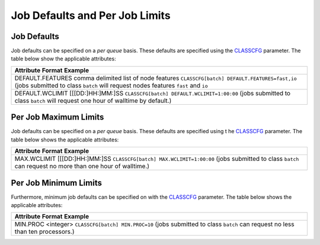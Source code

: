 Job Defaults and Per Job Limits
###############################

Job Defaults
************

Job defaults can be specified on a *per queue* basis. These defaults are
specified using the `CLASSCFG <a.fparameters.html#CLASSSCFG>`__
parameter. The table below show the applicable attributes:

+--------------------------------------------------------------------------+
| **Attribute**                                                            |
| **Format**                                                               |
| **Example**                                                              |
+--------------------------------------------------------------------------+
| DEFAULT.FEATURES                                                         |
| comma delimited list of node features                                    |
| ``CLASSCFG[batch] DEFAULT.FEATURES=fast,io``                             |
| (jobs submitted to class ``batch`` will request nodes features ``fast``  |
| and ``io``                                                               |
+--------------------------------------------------------------------------+
| DEFAULT.WCLIMIT                                                          |
| [[[DD:]HH:]MM:]SS                                                        |
| ``CLASSCFG[batch] DEFAULT.WCLIMIT=1:00:00``                              |
| (jobs submitted to class ``batch`` will request one hour of walltime by  |
| default.)                                                                |
+--------------------------------------------------------------------------+

Per Job Maximum Limits
**********************

Job defaults can be specified on a *per queue* basis. These defaults are
specified using t he `CLASSCFG <a.fparameters.html#CLASSSCFG>`__
parameter. The table below shows the applicable attributes:

+--------------------------------------------------------------------------+
| **Attribute**                                                            |
| **Format**                                                               |
| **Example**                                                              |
+--------------------------------------------------------------------------+
| MAX.WCLIMIT                                                              |
| [[[DD:]HH:]MM:]SS                                                        |
| ``CLASSCFG[batch] MAX.WCLIMIT=1:00:00``                                  |
| (jobs submitted to class ``batch`` can request no more than one hour of  |
| walltime.)                                                               |
+--------------------------------------------------------------------------+

Per Job Minimum Limits
**********************

Furthermore, minimum job defaults can be specified on with the
`CLASSCFG <a.fparameters.html#classcfg>`__ parameter. The table below
shows the applicable attributes:

+--------------------------------------------------------------------------+
| **Attribute**                                                            |
| **Format**                                                               |
| **Example**                                                              |
+--------------------------------------------------------------------------+
| MIN.PROC                                                                 |
| <integer>                                                                |
| ``CLASSCFG[batch] MIN.PROC=10``                                          |
| (jobs submitted to class ``batch`` can request no less than ten          |
| processors.)                                                             |
+--------------------------------------------------------------------------+
